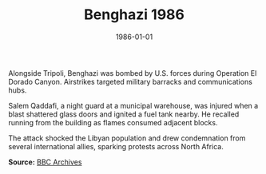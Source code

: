 #+TITLE: Benghazi 1986
#+DATE: 1986-01-01
#+HUGO_BASE_DIR: ../../
#+HUGO_SECTION: stories
#+HUGO_TAGS: Civilians
#+EXPORT_FILE_NAME: 15-10-Benghazi-1986.org
#+LOCATION: Libya
#+YEAR: 1986


Alongside Tripoli, Benghazi was bombed by U.S. forces during Operation El Dorado Canyon. Airstrikes targeted military barracks and communications hubs.

Salem Qaddafi, a night guard at a municipal warehouse, was injured when a blast shattered glass doors and ignited a fuel tank nearby. He recalled running from the building as flames consumed adjacent blocks.

The attack shocked the Libyan population and drew condemnation from several international allies, sparking protests across North Africa.

**Source:** [[https://www.bbc.com/news/world-africa-36089953][BBC Archives]]
